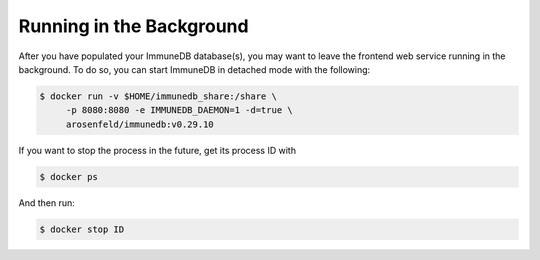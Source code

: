 Running in the Background
*************************
After you have populated your ImmuneDB database(s), you may want to leave the
frontend web service running in the background.  To do so, you can start
ImmuneDB in detached mode with the following:

.. code-block:: bash

    $ docker run -v $HOME/immunedb_share:/share \
         -p 8080:8080 -e IMMUNEDB_DAEMON=1 -d=true \
         arosenfeld/immunedb:v0.29.10

If you want to stop the process in the future, get its process ID with

.. code-block:: bash

    $ docker ps


And then run:

.. code-block:: bash

    $ docker stop ID
